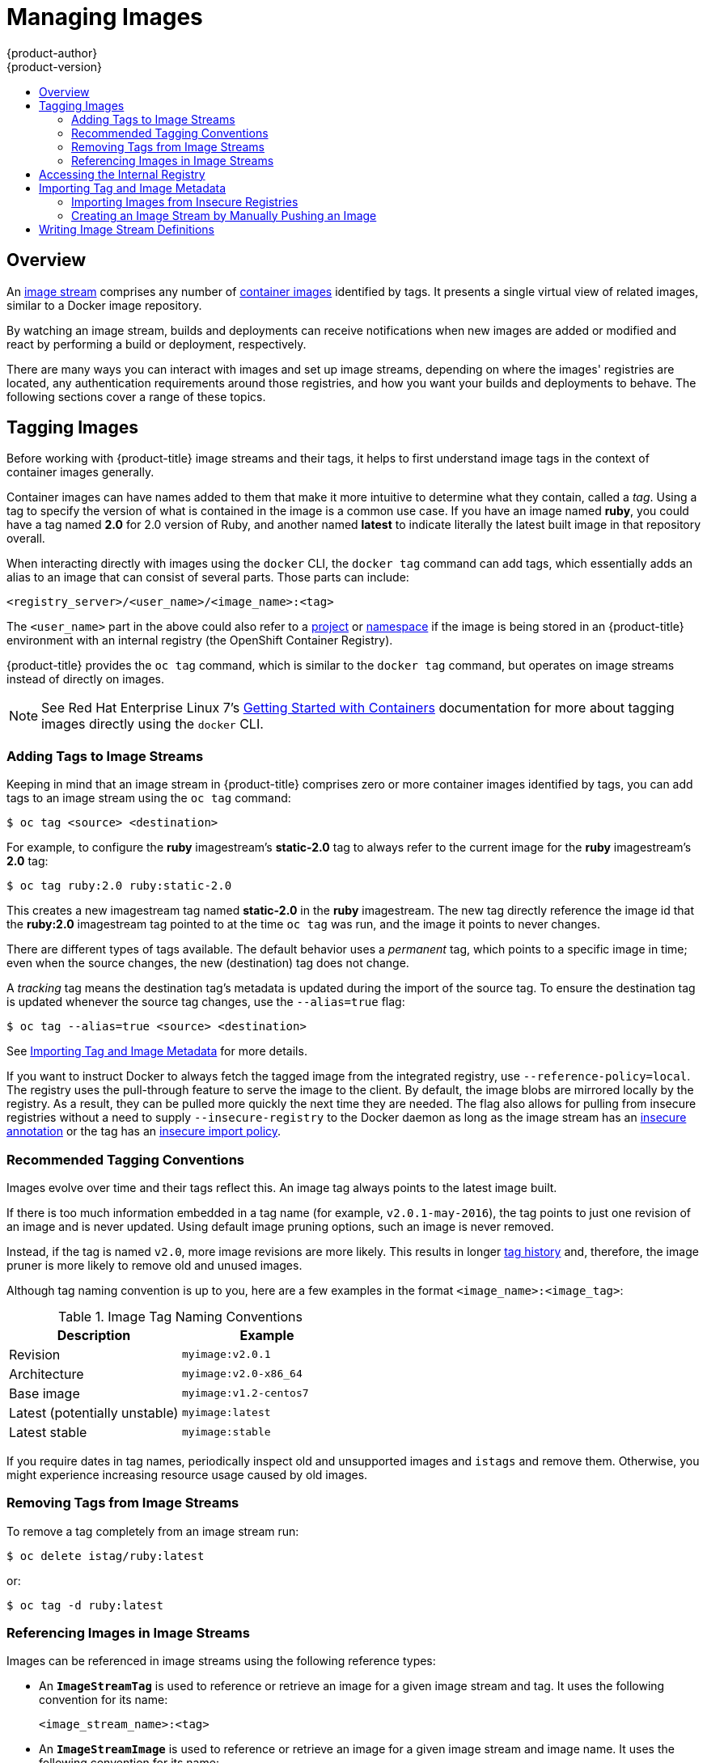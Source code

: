 [[dev-guide-managing-images]]
= Managing Images
{product-author}
{product-version}
:data-uri:
:icons:
:experimental:
:toc: macro
:toc-title:
:prewrap!:

toc::[]

== Overview

An
xref:../architecture/core_concepts/builds_and_image_streams.adoc#image-streams[image
stream] comprises any number of
xref:../architecture/core_concepts/containers_and_images.adoc#docker-images[container
images] identified by tags. It presents a single virtual view of related images,
similar to a Docker image repository.

By watching an image stream, builds and deployments can receive notifications
when new images are added or modified and react by performing a build or
deployment, respectively.

There are many ways you can interact with images and set up image streams,
depending on where the images' registries are located, any authentication
requirements around those registries, and how you want your builds and
deployments to behave. The following sections cover a range of these topics.

[[tagging-images]]
== Tagging Images

Before working with {product-title} image streams and their tags, it helps
to first understand image tags in the context of container images generally.

Container images can have names added to them that make it more intuitive to determine
what they contain, called a _tag_. Using a tag to specify the version of what is contained
in the image is a common use case. If you have an image named *ruby*, you could
have a tag named *2.0* for 2.0 version of Ruby, and another named *latest* to
indicate literally the latest built image in that repository overall.

When interacting directly with images using the `docker` CLI, the `docker tag`
command can add tags, which essentially adds an alias to an image that can
consist of several parts. Those parts can include:

----
<registry_server>/<user_name>/<image_name>:<tag>
----

The `<user_name>` part in the above could also refer to a
xref:../architecture/core_concepts/projects_and_users.adoc#projects[project] or
xref:../architecture/core_concepts/projects_and_users.adoc#namespaces[namespace]
if the image is being stored in an {product-title} environment with an internal
registry (the OpenShift Container Registry).

{product-title} provides the `oc tag` command, which is similar to the `docker
tag` command, but operates on image streams instead of directly on images.

[NOTE]
====
See Red Hat Enterprise Linux 7's
https://access.redhat.com/documentation/en/red-hat-enterprise-linux-atomic-host/version-7/getting-started-with-containers/#creating_docker_images[Getting
Started with Containers] documentation for more about tagging images directly
using the `docker` CLI.
====

[[adding-tag]]
=== Adding Tags to Image Streams

Keeping in mind that an image stream in {product-title} comprises zero or more
container images identified by tags, you can add tags to an image stream using the
`oc tag` command:

----
$ oc tag <source> <destination>
----

For example, to configure the *ruby* imagestream's *static-2.0* tag to always refer to the
current image for the *ruby* imagestream's *2.0* tag:

====
----
$ oc tag ruby:2.0 ruby:static-2.0
----
====

This creates a new imagestream tag named *static-2.0* in the *ruby* imagestream.  The
new tag directly reference the image id that the *ruby:2.0* imagestream tag pointed
to at the time `oc tag` was run, and the image it points to never changes.

There are different types of tags available. The default behavior uses a
_permanent_ tag, which points to a specific image in time; even when the source
changes, the new (destination) tag does not change.

A _tracking_ tag means the destination tag's metadata is updated during
the import of the source tag. To ensure the destination tag is updated whenever the
source tag changes, use the `--alias=true` flag:

----
$ oc tag --alias=true <source> <destination>
----

ifdef::openshift-origin,openshift-enterprise[]
You can also add the `--scheduled=true` flag to have the destination tag be
refreshed (i.e., re-imported) periodically. The period is xref:../install_config/master_node_configuration.adoc#master-config-image-config[configured globally] at
the system level.
endif::[]

See xref:importing-tag-and-image-metadata[Importing Tag and Image Metadata] for more details.

If you want to instruct Docker to always fetch the tagged image from the
integrated registry, use `--reference-policy=local`. The registry uses the
ifdef::openshift-origin,openshift-enterprise[]
xref:../install_config/registry/extended_registry_configuration.adoc#middleware-repository-pullthrough[pull-through feature]
endif::[]
ifndef::openshift-origin,openshift-enterprise[]
pull-through feature
endif::[]
to serve the image to the client. By default, the image blobs are
mirrored locally by the registry. As a result, they can be pulled more quickly
the next time they are needed. The flag also allows for pulling from
insecure registries without a need to supply `--insecure-registry` to the Docker
daemon as long as the image stream has an xref:insecure-registries[insecure annotation]
or the tag has an xref:insecure-tag-import-policy[insecure import policy].

[[tag-naming]]
=== Recommended Tagging Conventions

Images evolve over time and their tags reflect this. An image tag always points
to the latest image built.

If there is too much information embedded in a tag name (for example,
`v2.0.1-may-2016`), the tag points to just one revision of an image and is
never updated. Using default image pruning options, such an image is never
removed.
ifdef::openshift-origin,openshift-enterprise[]
In very large clusters, the schema of creating new tags for every revised image
could eventually fill up the etcd datastore with excess tag metadata for images
that are long outdated.
endif::[]

Instead, if the tag is named `v2.0`, more image revisions are more likely. This
results in longer
xref:../architecture/core_concepts/builds_and_image_streams.adoc#image-stream-tag[tag history] and, therefore, the image pruner is more likely to remove old and unused images.
ifdef::openshift-origin,openshift-enterprise[]
Refer to xref:../admin_guide/pruning_resources.adoc#pruning-images[Pruning Images] for more information.
endif::[]

Although tag naming convention is up to you, here are a few examples in the
format `<image_name>:<image_tag>`:

.Image Tag Naming Conventions
[width="50%",frame="topbot",options="header"]
|===
|Description |Example

|Revision
|`myimage:v2.0.1`

|Architecture
|`myimage:v2.0-x86_64`

|Base image
|`myimage:v1.2-centos7`

|Latest (potentially unstable)
|`myimage:latest`

|Latest stable
|`myimage:stable`
|===

If you require dates in tag names, periodically inspect old and unsupported
images and `istags` and remove them. Otherwise, you might experience increasing
resource usage caused by old images.

[[tag-removal]]
=== Removing Tags from Image Streams
To remove a tag completely from an image stream run:

====
----
$ oc delete istag/ruby:latest
----
====

or:

====
----
$ oc tag -d ruby:latest
----
====


[[referencing-images-in-image-streams]]
=== Referencing Images in Image Streams

Images can be referenced in image streams using the following reference types:

- An `*ImageStreamTag*` is used to reference or retrieve an image for a given
image stream and tag. It uses the following convention for its name:
+
----
<image_stream_name>:<tag>
----

- An `*ImageStreamImage*` is used to reference or retrieve an image for a given
image stream and image name. It uses the following convention for its name:
+
----
<image_stream_name>@<id>
----
+
The `<id>` is an immutable identifier for a specific image, also called a
digest.

- A `*DockerImage*` is used to reference or retrieve an image for a given external
registry. It uses standard Docker _pull specification_ for its name, e.g.:
+
----
openshift/ruby-20-centos7:2.0
----
+
[NOTE]
====
When no tag is specified, it is assumed the *latest* tag is used.
====
+
You can also reference a third-party registry:
+
----
registry.access.redhat.com/rhel7:latest
----
+
Or an image with a digest:
+
----
centos/ruby-22-centos7@sha256:3a335d7d8a452970c5b4054ad7118ff134b3a6b50a2bb6d0c07c746e8986b28e
----

When viewing example image stream definitions, such as the
https://github.com/openshift/origin/blob/master/examples/image-streams/image-streams-centos7.json[example
CentOS image streams], you may notice they contain definitions of
`*ImageStreamTag*` and references to `*DockerImage*`, but nothing related to
`*ImageStreamImage*`.

This is because the `*ImageStreamImage*` objects are automatically created in
{product-title} whenever you import or tag an image into the image stream. You
should never have to explicitly define an `*ImageStreamImage*` object in any
image stream definition that you use to create image streams.

You can view an image's object definition by retrieving an `*ImageStreamImage*`
definition using the image stream name and ID:

----
$ oc export isimage <image_stream_name>@<id>
----

[NOTE]
====
You can find valid `<id>` values for a given image stream by running:

----
$ oc describe is <image_stream_name>
----
====

For example, from the *ruby* image stream asking for the `*ImageStreamImage*`
with the name and ID of *ruby@3a335d7*:

.Definition of an Image Object Retrieved via ImageStreamImage
====
----
$ oc export isimage ruby@3a335d7

apiVersion: v1
image:
  dockerImageLayers:
  - name: sha256:a3ed95caeb02ffe68cdd9fd84406680ae93d633cb16422d00e8a7c22955b46d4
    size: 0
  - name: sha256:ee1dd2cb6df21971f4af6de0f1d7782b81fb63156801cfde2bb47b4247c23c29
    size: 196634330
  - name: sha256:a3ed95caeb02ffe68cdd9fd84406680ae93d633cb16422d00e8a7c22955b46d4
    size: 0
  - name: sha256:a3ed95caeb02ffe68cdd9fd84406680ae93d633cb16422d00e8a7c22955b46d4
    size: 0
  - name: sha256:ca062656bff07f18bff46be00f40cfbb069687ec124ac0aa038fd676cfaea092
    size: 177723024
  - name: sha256:63d529c59c92843c395befd065de516ee9ed4995549f8218eac6ff088bfa6b6e
    size: 55679776
  dockerImageMetadata:
    Architecture: amd64
    Author: SoftwareCollections.org <sclorg@redhat.com>
    Config:
      Cmd:
      - /bin/sh
      - -c
      - $STI_SCRIPTS_PATH/usage
      Entrypoint:
      - container-entrypoint
      Env:
      - PATH=/opt/app-root/src/bin:/opt/app-root/bin:/usr/local/sbin:/usr/local/bin:/usr/sbin:/usr/bin:/sbin:/bin
      - STI_SCRIPTS_URL=image:///usr/libexec/s2i
      - STI_SCRIPTS_PATH=/usr/libexec/s2i
      - HOME=/opt/app-root/src
      - BASH_ENV=/opt/app-root/etc/scl_enable
      - ENV=/opt/app-root/etc/scl_enable
      - PROMPT_COMMAND=. /opt/app-root/etc/scl_enable
      - RUBY_VERSION=2.2
      ExposedPorts:
        8080/tcp: {}
      Image: d9c3abc5456a9461954ff0de8ae25e0e016aad35700594714d42b687564b1f51
      Labels:
        build-date: 2015-12-23
        io.k8s.description: Platform for building and running Ruby 2.2 applications
        io.k8s.display-name: Ruby 2.2
        io.openshift.builder-base-version: 8d95148
        io.openshift.builder-version: 8847438ba06307f86ac877465eadc835201241df
        io.openshift.expose-services: 8080:http
        io.openshift.s2i.scripts-url: image:///usr/libexec/s2i
        io.openshift.tags: builder,ruby,ruby22
        io.s2i.scripts-url: image:///usr/libexec/s2i
        license: GPLv2
        name: CentOS Base Image
        vendor: CentOS
      User: "1001"
      WorkingDir: /opt/app-root/src
    ContainerConfig: {}
    Created: 2016-01-26T21:07:27Z
    DockerVersion: 1.8.2-el7
    Id: 57b08d979c86f4500dc8cad639c9518744c8dd39447c055a3517dc9c18d6fccd
    Parent: d9c3abc5456a9461954ff0de8ae25e0e016aad35700594714d42b687564b1f51
    Size: 430037130
    apiVersion: "1.0"
    kind: DockerImage
  dockerImageMetadataVersion: "1.0"
  dockerImageReference: centos/ruby-22-centos7@sha256:3a335d7d8a452970c5b4054ad7118ff134b3a6b50a2bb6d0c07c746e8986b28e
  metadata:
    creationTimestamp: 2016-01-29T13:17:45Z
    name: sha256:3a335d7d8a452970c5b4054ad7118ff134b3a6b50a2bb6d0c07c746e8986b28e
    resourceVersion: "352"
    uid: af2e7a0c-c68a-11e5-8a99-525400f25e34
kind: ImageStreamImage
metadata:
  creationTimestamp: null
  name: ruby@3a335d7
  namespace: openshift
  selflink: /oapi/v1/namespaces/openshift/imagestreamimages/ruby@3a335d7
----
====

ifdef::openshift-origin,openshift-online,openshift-enterprise,openshift-dedicated[]
[[image-pull-policy]]
== Image Pull Policy

Each container in a pod has a container image. Once you have created an image and
pushed it to a registry, you can then refer to it in the pod.

When {product-title} creates containers, it uses the container's
`*imagePullPolicy*` to determine if the image should be pulled prior to starting
the container. There are three possible values for `*imagePullPolicy*`:

- `*Always*` - always pull the image.
- `*IfNotPresent*` - only pull the image if it does not already exist on the node.
- `*Never*` - never pull the image.

If a container's `*imagePullPolicy*`
parameter is not specified, {product-title} sets it based on the image's tag:

. If the tag is *latest*, {product-title} defaults `*imagePullPolicy*` to `*Always*`.
. Otherwise, {product-title} defaults `*imagePullPolicy*` to `*IfNotPresent*`.
endif::[]

[[accessing-the-internal-registry]]
== Accessing the Internal Registry

You can access {product-title}'s internal registry directly to push or pull
images. For example, this could be helpful if you wanted to
xref:creating-an-image-stream-by-manually-pushing-an-image[create an image
stream by manually pushing an image], or just to `docker pull` an image
directly.

ifdef::openshift-online[]
OpenShift Online gives developers a hands-on preview of the OpenShift platform
in a hosted environment that includes access to an internal registry.
endif::[]

The internal registry authenticates using the same
xref:../architecture/additional_concepts/authentication.adoc#api-authentication[tokens]
as the {product-title} API. To perform a `docker login` against the internal registry,
you can choose any user name and email, but the password must be a valid
{product-title} token.

To log into the internal registry:

. Log in to {product-title}:
+
----
$ oc login
----

. Get your access token:
+
----
$ oc whoami -t
----

. Log in to the internal registry using the token. You must have *docker*
installed on your system:
+
----
$ docker login -u <user_name> -e <email_address> \
ifdef::atomic-registry,openshift-origin,openshift-enterprise,openshift-dedicated[]
    -p <token_value> <registry_server>:<port>
endif::[]
ifdef::openshift-online[]
    -p <token_value> https://registry.<clusterID>.openshift.com
endif::[]
----
+
[NOTE]
====
Contact your cluster administrator if you do not know the registry IP or host
name and port to use.
====

In order to pull an image, the authenticated user must have `get` rights on the
requested `imagestreams/layers`. In order to push an image, the authenticated
user must have `update` rights on the requested `imagestreams/layers`.

By default, all service accounts in a project have rights to pull any image in
the same project, and the *builder* service account has rights to push any image
in the same project.

ifdef::openshift-origin,openshift-online,openshift-enterprise,openshift-dedicated[]
[[using-image-pull-secrets]]
== Using Image Pull Secrets

xref:../architecture/infrastructure_components/image_registry.adoc#architecture-infrastructure-components-image-registry[Docker
registries] can be secured to prevent unauthorized parties from accessing
certain images. If you are xref:accessing-the-internal-registry[using {product-title}'s
internal registry] and are pulling from image streams located in the same
project, then your pod's service account should already have the correct
permissions and no additional action should be required.

However, for other scenarios, such as referencing images across {product-title}
projects or from secured registries, then additional configuration steps are
required. The following sections detail these scenarios and their required
steps.

[[allowing-pods-to-reference-images-across-projects]]
=== Allowing Pods to Reference Images Across Projects

When using the internal registry, to allow pods in *project-a* to reference
images in *project-b*, a service account in *project-a* must be bound to the
`system:image-puller` role in *project-b*:

----
$ oc policy add-role-to-user \
    system:image-puller system:serviceaccount:project-a:default \
    --namespace=project-b
----

After adding that role, the pods in *project-a* that reference the default
service account is able to pull images from *project-b*.

To allow access for any service account in *project-a*, use the group:

----
$ oc policy add-role-to-group \
    system:image-puller system:serviceaccounts:project-a \
    --namespace=project-b
----

[[allowing-pods-to-reference-images-from-other-secured-registries]]
=== Allowing Pods to Reference Images from Other Secured Registries

The *_.dockercfg_* file (or *_$HOME/.docker/config.json_* for newer Docker
clients) is a Docker credentials file that stores your information if you have
previously logged into a secured or insecure registry.

To pull a secured container image that is not from {product-title}'s internal
registry, you must create a _pull secret_ from your Docker credentials and add
it to your service account.

If you already have a *_.dockercfg_* file for
the secured registry, you can create a secret from that file by running:

----
$ oc secrets new <pull_secret_name> .dockercfg=<path/to/.dockercfg>
----

Or if you have a *_$HOME/.docker/config.json_* file:

----
$ oc secrets new <pull_secret_name> .dockerconfigjson=<path/to/.docker/config.json>
----

If you do not already have a Docker credentials file for the secured registry,
you can create a secret by running:

----
$ oc secrets new-dockercfg <pull_secret_name> \
    --docker-server=<registry_server> --docker-username=<user_name> \
    --docker-password=<password> --docker-email=<email>
----

To use a secret for pulling images for pods, you must add the secret to your
service account. The name of the service account in this example should match
the name of the service account the pod uses; *default* is the default
service account:

----
$ oc secrets link default <pull_secret_name> --for=pull
----

To use a secret for pushing and pulling build images, the secret must be
mountable inside of a pod. You can do this by running:

----
$ oc secrets link builder <pull_secret_name>
----
endif::openshift-origin,openshift-online,openshift-enterprise,openshift-dedicated[]

[[importing-tag-and-image-metadata]]
== Importing Tag and Image Metadata

An image stream can be configured to import tag and image metadata from an image
repository in an external Docker image registry. You can do this using a few
different methods.

- You can manually import tag and image information with the `oc import-image`
command using the `--from` option:
+
----
$ oc import-image <image_stream_name>[:<tag>] --from=<docker_image_repo> --confirm
----
+
For example:
+
====
----
$ oc import-image my-ruby --from=docker.io/openshift/ruby-20-centos7 --confirm
The import completed successfully.

Name:			my-ruby
Created:		Less than a second ago
Labels:			<none>
Annotations:		openshift.io/image.dockerRepositoryCheck=2016-05-06T20:59:30Z
Docker Pull Spec:	172.30.94.234:5000/demo-project/my-ruby

Tag	Spec					Created			PullSpec							Image
latest	docker.io/openshift/ruby-20-centos7	Less than a second ago	docker.io/openshift/ruby-20-centos7@sha256:772c5bf9b2d1e8...	<same>
----
====
+
You can also add the `--all` flag to import all tags for the image instead of
just *latest*.

-  Like most objects in {product-title}, you can also write and save a JSON or YAML
definition to a file then create the object using the CLI. Set the
`*spec.dockerImageRepository*` field to the Docker pull spec for the image:
+
====
----
apiVersion: "v1"
kind: "ImageStream"
metadata:
  name: "my-ruby"
spec:
  dockerImageRepository: "docker.io/openshift/ruby-20-centos7"
----
====
+
Then create the object:
+
----
$ oc create -f <file>
----

When you create an image stream that references an image in an external Docker
registry, {product-title} communicates with the external registry within a short
amount of time to get up to date information about the image.

After the tag and image metadata is synchronized, the image stream object would
look similar to the following:

====
----
apiVersion: v1
kind: ImageStream
metadata:
  name: my-ruby
  namespace: demo-project
  selflink: /oapi/v1/namespaces/demo-project/imagestreams/my-ruby
  uid: 5b9bd745-13d2-11e6-9a86-0ada84b8265d
  resourceVersion: '4699413'
  generation: 2
  creationTimestamp: '2016-05-06T21:34:48Z'
  annotations:
    openshift.io/image.dockerRepositoryCheck: '2016-05-06T21:34:48Z'
spec:
  dockerImageRepository: docker.io/openshift/ruby-20-centos7
  tags:
    -
      name: latest
      annotations: null
      from:
        kind: DockerImage
        name: 'docker.io/openshift/ruby-20-centos7:latest'
      generation: 2
      importPolicy: {  }
status:
  dockerImageRepository: '172.30.94.234:5000/demo-project/my-ruby'
  tags:
    -
      tag: latest
      items:
        -
          created: '2016-05-06T21:34:48Z'
          dockerImageReference: 'docker.io/openshift/ruby-20-centos7@sha256:772c5bf9b2d1e8e80742ed75aab05820419dc4532fa6d7ad8a1efddda5493dc3'
          image: 'sha256:772c5bf9b2d1e8e80742ed75aab05820419dc4532fa6d7ad8a1efddda5493dc3'
          generation: 2
----
====

You can set a tag to query external registries at a scheduled interval to
synchronize tag and image metadata by setting the `--scheduled=true` flag with
the `oc tag` command as mentioned in xref:adding-tag[Adding Tags to Image
Streams].

Alternatively, you can set `*importPolicy.scheduled*` to *true* in the tag's
definition:

----
apiVersion: v1
kind: ImageStream
metadata:
  name: ruby
spec:
  tags:
  - from:
      kind: DockerImage
      name: openshift/ruby-20-centos7
    name: latest
    importPolicy:
      scheduled: true
----

[[insecure-registries]]
=== Importing Images from Insecure Registries

An image stream can be configured to import tag and image metadata from insecure
image registries, such as those signed with a self-signed certificate or using
plain HTTP instead of HTTPS.

To configure this, add the `*openshift.io/image.insecureRepository*` annotation
and set it to *true*. This setting bypasses certificate validation when
connecting to the registry:

====
[source,yaml]
----
kind: ImageStream
apiVersion: v1
metadata:
  name: ruby
  annotations:
    openshift.io/image.insecureRepository: "true" <1>
  spec:
    dockerImageRepository: my.repo.com:5000/myimage
----
<1> Set the `*openshift.io/image.insecureRepository*` annotation to *true*
====

[IMPORTANT]
====
This option instructs integrated registry to fall back to an insecure transport
for any external image tagged in the image stream when serving it, which is
dangerous. If possible, avoid this risk by
xref:insecure-tag-import-policy[marking just an `istag` as insecure].
====

ifdef::openshift-enterprise,openshift-origin[]
[IMPORTANT]
====
The above definition only affects importing tag and image metadata. For this
image to be used in the cluster (e.g., to be able to do a `docker pull`), one of
the following must be true:

. Each node has Docker configured with the `--insecure-registry` flag matching the
registry part of the `dockerImageRepository`. See
xref:../install_config/install/host_preparation.adoc#install-config-install-host-preparation[Host
Preparation] for more information.

. Each `istag` specification must have `referencePolicy.type` set to `Local`. See
xref:reference-policy[Reference Policy] for more information.
====
endif::[]

[[imagestream-tag-policies]]
==== ImageStream Tag Policies

[[insecure-tag-import-policy]]
===== Insecure Tag Import Policy
The above annotation applies to all images and tags of a particular
`ImageStream`. For a finer-grained control, policies may be set on
xref:../architecture/core_concepts/builds_and_image_streams.adoc#image-stream-tag[`istags`].
Set `importPolicy.insecure` in the tag's definition to `true` to allow a
fall-back to insecure transport just for images under this tag.

[NOTE]
====
The fall-back to insecure transport for an image under particular `istag` is
enabled either when the image stream is annotated as insecure or the `istag`
has insecure import policy. The `importPolicy.insecure`` set to `false` can not
override the image stream annotation.
====

[[reference-policy]]
===== Reference Policy
The Reference Policy allows you to specify where the image consumers pulls
from. It is only applicable to remote images (those imported from external
registries). There are two options to choose from, `Local` and `Source`.

The `Source` policy instructs clients to pull directly from the source registry
of the image. The integrated registry is not involved unless the image is
managed by the cluster. (It is not an external image.) This is the default
policy.

The `Local` policy instructs clients to always pull from the integrated
registry. This is useful if you want to pull from external insecure registries
without modifying Docker daemon settings.

The
ifdef::openshift-enterprise,openshift-origin[]
xref:../install_config/registry/extended_registry_configuration.adoc#middleware-repository-pullthrough[pull-through feature]
endif::[]
ifndef::openshift-enterprise+openshift-origin[]
pull-through feature
endif::[]
of the registry serves the remote image to the client. Additionally, all the
blobs are mirrored for faster access later.

You can set the policy in a specification of image stream tag as
`referencePolicy.type`.

.Example of Insecure Tag with a Local Reference Policy
====
[source,yaml]
----
kind: ImageStream
apiVersion: v1
metadata:
  name: ruby
  tags:
  - from:
      kind: DockerImage
      name: my.repo.com:5000/myimage
    name: mytag
    importPolicy:
      insecure: true <1>
    referencePolicy:
      type: Local <2>
----
<1> Set tag `mytag` to use an insecure connection to that registry.
<2> Set tag `mytag` to use integrated registry for pulling external images. If
the reference policy type is set to `Source`, clients fetch the image
directly from `my.repo.com:5000/myimage`.
====

ifdef::openshift-origin,openshift-online,openshift-enterprise,openshift-dedicated[]
[[private-registries]]
=== Importing Images from Private Registries

An image stream can be configured to import tag and image metadata from private
image registries, requiring authentication.

To configure this, you need to create a
xref:../dev_guide/secrets.adoc#dev-guide-secrets[secret], which is used to store
your credentials. See
xref:#allowing-pods-to-reference-images-from-other-secured-registries[Allowing
Pods to Reference Images from Other Secured Registries] for instructions on
creating a secret using `oc create secret` command.

After the secret is configured, proceed with creating the new image stream or
using the `oc import-image` command. During the import process, {product-title}
picks up the secrets and provide them to the remote party.

[NOTE]
====
When importing from an insecure registry, the registry URL defined in the secret
must include the `:80` port suffix or the secret is not used when attempting
to import from the registry.
====

[[trusting-registries]]
=== Adding Trusted Certificates for External Registries

If the registry you are importing from is using a certificate that is not signed
by a standard certificate authority, you need to explicitly configure the
system to trust the registry's certificate or signing authority.  This can be
done by adding the CA certificate or registry certificate to the host system
running the registry import controller (typically the master node).

The certificate or CA certificate must be added to `/etc/pki/tls/certs` or `/etc/pki/ca-trust`,
respectively, on the host system. The `update-ca-trust` command also needs to be
run on Red Hat distributions followed by a restart of the master service to pick up
the certificate changes.

[[importing-images-across-projects]]
=== Importing Images Across Projects

An image stream can be configured to import tag and image metadata from the
internal registry, but from a different project. The recommended method for
this is to use the `oc tag` command as shown in xref:adding-tag[Adding Tags to
Image Streams]:

----
$ oc tag <source_project>/<image_stream>:<tag> <new_image_stream>:<new_tag>
----

Another method is to import the image from the other project manually using the
pull spec:

[WARNING]
====
The following method is strongly discouraged and should be used only if the
former using `oc tag` is insufficient.
====

. First, add the necessary xref:../dev_guide/service_accounts.adoc#dev-guide-service-accounts[policy] to
access the other project:
+
----
$ oc policy add-role-to-group \
    system:image-puller \
    system:serviceaccounts:<destination_project> \
    -n <source_project>
----
+
This allows `<destination_project>` to pull images from `<source_project>`.

. With the policy in place, you can import the image manually:
+
----
$ oc import-image <new_image_stream> --confirm \
    --from=<docker_registry>/<source_project>/<image_stream>
----
endif::[]

[[creating-an-image-stream-by-manually-pushing-an-image]]
=== Creating an Image Stream by Manually Pushing an Image

An image stream can also be automatically created by manually pushing an image
to the internal registry. This is only possible when using an {product-title}
internal registry.

Before performing this procedure, the following must be satisfied:

- The destination project you push to must already exist.
- The user must be authorized to `{get, update} "imagestream/layers"` in that
project. In addition, since the image stream does not already exist, the user
must be authorized to `{create} "imagestream"` in that project.  If you are a project
administrator, then you would have these permissions.

[NOTE]
====
The *system:image-pusher* role does not grant permission to create new image streams,
only to push images to existing image streams, so it cannot be used to push images
to image streams that do not yet exist unless additional permissions are also granted to
the user.
====

To create an image stream by manually pushing an image:

. First, xref:accessing-the-internal-registry[log in to the internal registry].

. Then, tag your image using the appropriate internal registry location. For
example, if you had already pulled the *docker.io/centos:centos7* image locally:
+
====
----
$ docker tag docker.io/centos:centos7 172.30.48.125:5000/test/my-image
----
====

. Finally, push the image to your internal registry. For example:
+
====
----
$ docker push 172.30.48.125:5000/test/my-image
The push refers to a repository [172.30.48.125:5000/test/my-image] (len: 1)
c8a648134623: Pushed
2bf4902415e3: Pushed
latest: digest: sha256:be8bc4068b2f60cf274fc216e4caba6aa845fff5fa29139e6e7497bb57e48d67 size: 6273
----
====

. Verify that the image stream was created:
+
====
----
$ oc get is
NAME       DOCKER REPO                        TAGS      UPDATED
my-image   172.30.48.125:5000/test/my-image   latest    3 seconds ago
----
====

[[writing-image-stream-definitions]]
== Writing Image Stream Definitions

You can define image streams by writing the image stream definition for the entire image stream.  This allows you to distribute
the definition to different clusters without running `oc` commands.

An image stream definition specifies information about the image stream and the specific tags to be imported.

.Definition of an Image Stream Object
----
apiVersion: v1
kind: ImageStream
metadata:
  name: ruby
  annotations:
    openshift.io/display-name: Ruby <1>
spec:
  tags:
    - name: '2.0' <2>
      annotations:
        openshift.io/display-name: Ruby 2.0 <3>
        description: >- <4>
          Build and run Ruby 2.0 applications on CentOS 7. For more information
          about using this builder image, including OpenShift considerations,
          see
          https://github.com/sclorg/s2i-ruby-container/tree/master/2.0/README.md.
        iconClass: icon-ruby <5>
        sampleRepo: 'https://github.com/openshift/ruby-ex.git' <6>
        tags: 'builder,ruby' <7>
        version: '2.0' <8>
      from:
        kind: DockerImage <10>
        name: 'docker.io/openshift/ruby-20-centos7:latest' <11>
----
<1> A brief, user-friendly name for the whole image stream.
<2> The tag is referred to as the version. Tags appear in a drop-down menu.
<3> A user-friendly name for this tag within the image stream. This should be brief
and include version information when appropriate.
<4> A description of the tag, which includes enough detail for users to
 understand what the image is providing. It can include links to additional
 instructions. Limit the description to a few sentences.
<5> The icon to show for this tag. Pick from our existing
link:https://rawgit.com/openshift/openshift-logos-icon/master/demo.html[logo
icons] when possible. Icons from link:http://fontawesome.io/icons/[FontAwesome]
and link:https://www.patternfly.org/styles/icons/[Patternfly] can also be used.
Alternatively, provide icons through
ifdef::openshift-enterprise,openshift-origin[]
xref:../install_config/web_console_customization.adoc#loading-custom-scripts-and-stylesheets[CSS
customizations]
endif::[]
ifdef::openshift-online,openshift-dedicated,atomic-registry[]
CSS customizations
endif::[]
that can be added to an {product-title} cluster that uses your
image stream. You must specify an icon class that exists, or it prevents
falling back to the generic icon.
<6> A URL to a source repository that works with this builder image tag and results
 in a sample running application.
<7> Categories that the image stream tag is associated with. The builder tag is
required for it to show up in the catalog. Add tags that associates it with one
of the provided catalog categories. Refer to the `id` and `categoryAliases` in
`CATALOG_CATEGORIES` in the console's
link:https://github.com/openshift/origin-web-console/blob/master/app/scripts/constants.js[constants
file]. The categories can also be
ifdef::openshift-enterprise,openshift-origin[]
xref:../install_config/web_console_customization.adoc#configuring-catalog-categories[customized]
endif::[]
ifdef::openshift-online,openshift-dedicated,atomic-registry[]
customized
endif::[]
for the whole cluster.
<8> Languages this image supports. This value is used during `oc new-app` invocations to try to match potential
builder images to the provided source repository.
<9> Version information for this tag.
<10> The type of object this image stream tag is referencing.  Valid values are: `DockerImage`, `ImageStreamTag`, and `ImageStreamImage`.
<11> The object this image stream tag imports.
